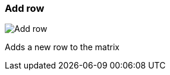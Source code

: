[#matrix-add-row]
=== Add row

image:generated/screenshots/elements/matrix/add-row.png[Add row, role="related thumb right"]

Adds a new row to the matrix
